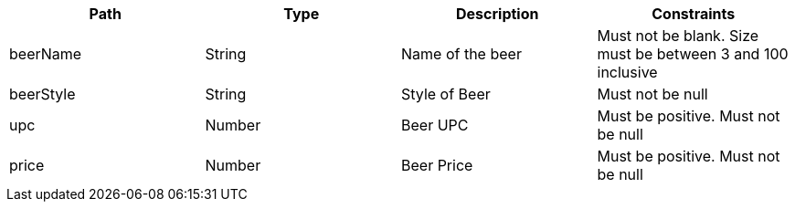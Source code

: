 |===
|Path|Type|Description|Constraints

|beerName
|String
|Name of the beer
|Must not be blank. Size must be between 3 and 100 inclusive

|beerStyle
|String
|Style of Beer
|Must not be null

|upc
|Number
|Beer UPC
|Must be positive. Must not be null

|price
|Number
|Beer Price
|Must be positive. Must not be null

|===
